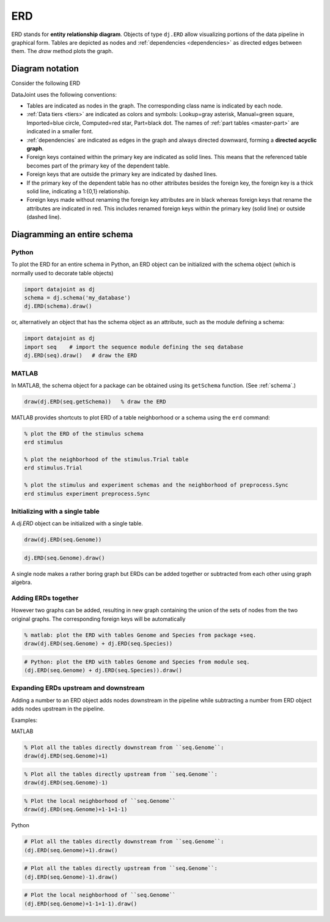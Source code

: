 .. progress: 24.0 10% Dimitri

.. _erd:

ERD
===

ERD stands for **entity relationship diagram**.
Objects of type ``dj.ERD`` allow visualizing portions of the data pipeline in graphical form.
Tables are depicted as nodes and :ref:`dependencies <dependencies>` as directed edges between them.
The `draw` method plots the graph.

Diagram notation
----------------
Consider the following ERD

.. image:: ../_static/img/mp-erd.png

DataJoint uses the following conventions:

* Tables are indicated as nodes in the graph.
  The corresponding class name is indicated by each node.
* :ref:`Data tiers <tiers>` are indicated as colors and symbols: Lookup=gray asterisk, Manual=green square, Imported=blue circle, Computed=red star, Part=black dot.
  The names of :ref:`part tables <master-part>` are indicated in a smaller font.
* :ref:`dependencies` are indicated as edges in the graph and always directed downward, forming a **directed acyclic graph**.
* Foreign keys contained within the primary key are indicated as solid lines.
  This means that the referenced table becomes part of the primary key of the dependent table.
* Foreign keys that are outside the primary key are indicated by dashed lines.
* If the primary key of the dependent table has no other attributes besides the foreign key, the foreign key is a thick solid line, indicating a 1:{0,1} relationship.
* Foreign keys made without renaming the foreign key attributes are in black whereas foreign keys that rename the attributes are indicated in red.
  This includes renamed foreign keys within the primary key (solid line) or outside (dashed line).

Diagramming an entire schema
----------------------------

.. python 1 start

|python| Python
+++++++++++++++

To plot the ERD for an entire schema in Python, an ERD object can be initialized with the schema object (which is normally used to decorate table objects)

.. code-block:: python

    import datajoint as dj
    schema = dj.schema('my_database')
    dj.ERD(schema).draw()

or, alternatively an object that has the schema object as an attribute, such as the module defining a schema:

.. code-block:: python

    import datajoint as dj
    import seq    # import the sequence module defining the seq database
    dj.ERD(seq).draw()   # draw the ERD

.. python 1 end

.. matlab 1 start

|matlab| MATLAB
+++++++++++++++

In MATLAB, the schema object for a package can be obtained using its ``getSchema`` function.
(See :ref:`schema`.)

.. code-block:: matlab

    draw(dj.ERD(seq.getSchema))   % draw the ERD

MATLAB provides shortcuts to plot ERD of a table neighborhood or a schema using the ``erd`` command:

.. code-block:: matlab

    % plot the ERD of the stimulus schema
    erd stimulus

    % plot the neighborhood of the stimulus.Trial table
    erd stimulus.Trial

    % plot the stimulus and experiment schemas and the neighborhood of preprocess.Sync
    erd stimulus experiment preprocess.Sync
.. matlab 1 end

Initializing with a single table
++++++++++++++++++++++++++++++++

A `dj.ERD` object can be initialized with a single table.

.. matlab 2 start

|matlab|

.. code-block:: matlab

    draw(dj.ERD(seq.Genome))
.. matlab 2 end

.. python 2 start

|python|

.. code-block:: python

    dj.ERD(seq.Genome).draw()
.. python 2 end

A single node makes a rather boring graph but ERDs can be added together or subtracted from each other using graph algebra.

Adding ERDs together
++++++++++++++++++++

However two graphs can be added, resulting in new graph containing the union of the sets of nodes from the two original graphs.
The corresponding foreign keys will be automatically

.. matlab 3 start

|matlab|

.. code-block:: matlab

    % matlab: plot the ERD with tables Genome and Species from package +seq.
    draw(dj.ERD(seq.Genome) + dj.ERD(seq.Species))
.. matlab 3 end

.. python 3 start

|python|

.. code-block:: python

    # Python: plot the ERD with tables Genome and Species from module seq.
    (dj.ERD(seq.Genome) + dj.ERD(seq.Species)).draw()
.. python 3 end

Expanding ERDs upstream and downstream
++++++++++++++++++++++++++++++++++++++

Adding a number to an ERD object adds nodes downstream in the pipeline while subtracting a number from ERD object adds nodes upstream in the pipeline.

Examples:

.. matlab 4 start

|matlab| MATLAB

.. code-block:: matlab

    % Plot all the tables directly downstream from ``seq.Genome``:
    draw(dj.ERD(seq.Genome)+1)

.. code-block:: matlab

    % Plot all the tables directly upstream from ``seq.Genome``:
    draw(dj.ERD(seq.Genome)-1)

.. code-block:: matlab

    % Plot the local neighborhood of ``seq.Genome``
    draw(dj.ERD(seq.Genome)+1-1+1-1)
.. matlab 4 end

.. python 4 start

|python| Python

.. code-block:: python

    # Plot all the tables directly downstream from ``seq.Genome``:
    (dj.ERD(seq.Genome)+1).draw()

.. code-block:: python

    # Plot all the tables directly upstream from ``seq.Genome``:
    (dj.ERD(seq.Genome)-1).draw()

.. code-block:: python

    # Plot the local neighborhood of ``seq.Genome``
    (dj.ERD(seq.Genome)+1-1+1-1).draw()
.. python 4 end

.. |python| image:: ../_static/img/python-tiny.png
.. |matlab| image:: ../_static/img/matlab-tiny.png
